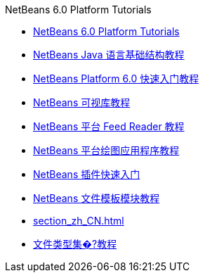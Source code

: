 // 
//     Licensed to the Apache Software Foundation (ASF) under one
//     or more contributor license agreements.  See the NOTICE file
//     distributed with this work for additional information
//     regarding copyright ownership.  The ASF licenses this file
//     to you under the Apache License, Version 2.0 (the
//     "License"); you may not use this file except in compliance
//     with the License.  You may obtain a copy of the License at
// 
//       http://www.apache.org/licenses/LICENSE-2.0
// 
//     Unless required by applicable law or agreed to in writing,
//     software distributed under the License is distributed on an
//     "AS IS" BASIS, WITHOUT WARRANTIES OR CONDITIONS OF ANY
//     KIND, either express or implied.  See the License for the
//     specific language governing permissions and limitations
//     under the License.
//

.NetBeans 6.0 Platform Tutorials
************************************************
- link:index_zh_CN.html[NetBeans 6.0 Platform Tutorials]
- link:nbm-copyfqn_zh_CN.html[NetBeans Java 语言基础结构教程]
- link:nbm-htmleditor_zh_CN.html[NetBeans Platform 6.0 快速入门教程]
- link:nbm-visual_library_zh_CN.html[NetBeans 可视库教程]
- link:nbm-feedreader_zh_CN.html[NetBeans 平台 Feed Reader 教程]
- link:nbm-paintapp_zh_CN.html[NetBeans 平台绘图应用程序教程]
- link:nbm-google_zh_CN.html[NetBeans 插件快速入门]
- link:nbm-filetemplates_zh_CN.html[NetBeans 文件模板模块教程]
- link:section_zh_CN.html[]
- link:nbm-filetype_zh_CN.html[文件类型集�?教程]
************************************************


